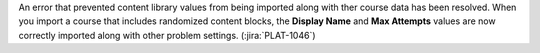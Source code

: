 
An error that prevented content library values from being imported along with
ther course data has been resolved. When you import a course that includes
randomized content blocks, the **Display Name** and **Max Attempts**  values
are now correctly imported along with other problem settings.
(:jira:`PLAT-1046`)
